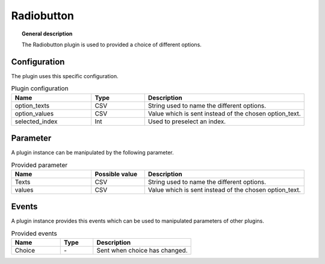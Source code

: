 
Radiobutton
===============


.. topic:: General description

    The Radiobutton plugin is used to provided a choice of different options.

.. figure:: _static/Radiobutton.png
    :alt: Picture of the plugin Radiobutton

Configuration
----------------------
The plugin uses this specific configuration.

.. list-table:: Plugin configuration
    :widths: 15 10 30
    :header-rows: 1

    * - Name
      - Type
      - Description
    * - option_texts
      - CSV
      - String used to name the different options.
    * - option_values
      - CSV
      - Value which is sent instead of the chosen option_text.
    * - selected_index
      - Int
      - Used to preselect an index.

Parameter
----------------------
A plugin instance can be manipulated by the following parameter.

.. list-table:: Provided parameter
    :widths: 15 10 30
    :header-rows: 1

    * - Name
      - Possible value
      - Description
    * - Texts
      - CSV
      - String used to name the different options.
    * - values
      - CSV
      - Value which is sent instead of the chosen option_text.

Events
----------------------
A plugin instance provides this events which can be used to manipulated parameters of other plugins.

.. list-table:: Provided events
    :widths: 15 10 30
    :header-rows: 1

    * - Name
      - Type
      - Description
    * - Choice
      - \-
      - Sent when choice has changed.
